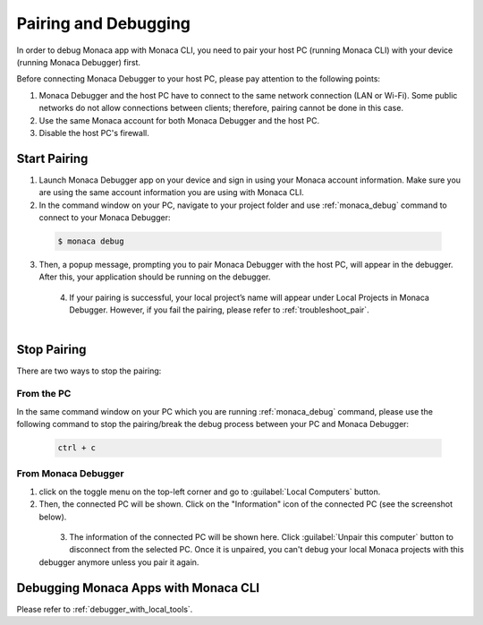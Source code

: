 .. _cli_pairing_debugging:

==========================================
Pairing and Debugging
==========================================

In order to debug Monaca app with Monaca CLI, you need to pair your host PC (running Monaca CLI) with your device (running Monaca Debugger) first. 

Before connecting Monaca Debugger to your host PC, please pay attention to the following points:

1. Monaca Debugger and the host PC have to connect to the same network connection (LAN or Wi-Fi). Some public networks do not allow connections between clients; therefore, pairing cannot be done in this case.
2. Use the same Monaca account for both Monaca Debugger and the host PC.
3. Disable the host PC's firewall.


.. _cli_pairing:

Start Pairing
===============================

1. Launch Monaca Debugger app on your device and sign in using your Monaca account information. Make sure you are using the same account information you are using with Monaca CLI.

2. In the command window on your PC, navigate to your project folder and use :ref:`monaca_debug` command to connect to your Monaca Debugger:

  .. code-block:: bash

        $ monaca debug

3. Then, a popup message, prompting you to pair Monaca Debugger with the host PC, will appear in the debugger. After this, your application should be running on the debugger.

  .. figure:: images/pairing_debugging/1.png
      :width: 250px
      :align: left

  .. rst-class:: clear

4. If your pairing is successful, your local project’s name will appear under Local Projects in Monaca Debugger. However, if you fail the pairing, please refer to :ref:`troubleshoot_pair`.

  .. figure:: images/pairing_debugging/2.png
      :width: 250px 
      :align: left

  .. rst-class:: clear


Stop Pairing
===============================

There are two ways to stop the pairing:

From the PC
^^^^^^^^^^^^^^^^^^^^

In the same command window on your PC which you are running :ref:`monaca_debug` command, please use the following command to stop the pairing/break the debug process between your PC and Monaca Debugger:

  .. code-block:: bash

        ctrl + c


From Monaca Debugger
^^^^^^^^^^^^^^^^^^^^^^^^^^^^^^^^^^^^^^^^

1. click on the toggle menu on the top-left corner and go to :guilabel:`Local Computers` button.

2. Then, the connected PC will be shown. Click on the "Information" icon of the connected PC (see the screenshot below).

  .. figure:: images/pairing_debugging/3.png
    :width: 250px
    :align: left

  .. rst-class:: clear

3. The information of the connected PC will be shown here. Click :guilabel:`Unpair this computer` button to disconnect from the selected PC. Once it is unpaired, you can't debug your local Monaca projects with this debugger anymore unless you pair it again.



.. _cli_debug_app:


Debugging Monaca Apps with Monaca CLI
=======================================================

Please refer to :ref:`debugger_with_local_tools`. 


.. seealso::

  *See Also*

  - :ref:`monaca_cli_tutorial`
  - :doc:`cli_commands`
  - :doc:`overview`
  - :doc:`build_publish`